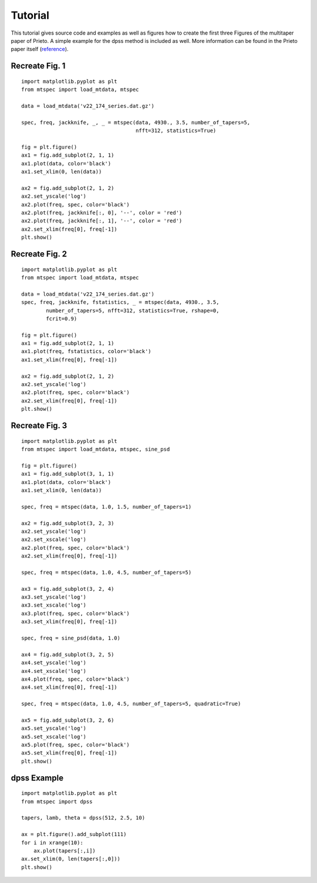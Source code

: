 Tutorial
========

This tutorial gives source code and examples as well as figures how to
create the first three Figures of the multitaper paper of Prieto. 
A simple example for the dpss method is included as well. More information
can be found in the Prieto paper itself (reference_).

.. _reference: http://svn.geophysik.uni-muenchen.de/trac/mtspecpy/wiki


Recreate Fig. 1
---------------

.. plot::

    import matplotlib.pyplot as plt
    from mtspec import load_mtdata, mtspec

    data = load_mtdata('v22_174_series.dat.gz')

    spec, freq, jackknife, _, _ = mtspec(data, 4930., 3.5, number_of_tapers=5, 
                                         nfft=312, statistics=True)

    fig = plt.figure()
    ax1 = fig.add_subplot(2, 1, 1)
    ax1.plot(data, color='black')
    ax1.set_xlim(0, len(data))

    ax2 = fig.add_subplot(2, 1, 2)
    ax2.set_yscale('log')
    ax2.plot(freq, spec, color='black')
    ax2.plot(freq, jackknife[:, 0], '--', color = 'red')
    ax2.plot(freq, jackknife[:, 1], '--', color = 'red')
    ax2.set_xlim(freq[0], freq[-1])

::

    import matplotlib.pyplot as plt
    from mtspec import load_mtdata, mtspec

    data = load_mtdata('v22_174_series.dat.gz')

    spec, freq, jackknife, _, _ = mtspec(data, 4930., 3.5, number_of_tapers=5, 
                                         nfft=312, statistics=True)

    fig = plt.figure()
    ax1 = fig.add_subplot(2, 1, 1)
    ax1.plot(data, color='black')
    ax1.set_xlim(0, len(data))

    ax2 = fig.add_subplot(2, 1, 2)
    ax2.set_yscale('log')
    ax2.plot(freq, spec, color='black')
    ax2.plot(freq, jackknife[:, 0], '--', color = 'red')
    ax2.plot(freq, jackknife[:, 1], '--', color = 'red')
    ax2.set_xlim(freq[0], freq[-1])
    plt.show()


Recreate Fig. 2
---------------

.. plot::

    import matplotlib.pyplot as plt
    from mtspec import load_mtdata, mtspec

    data = load_mtdata('v22_174_series.dat.gz')
    spec, freq, jackknife, fstatistics, _ = mtspec(data, 4930., 3.5,
            number_of_tapers=5, nfft=312, statistics=True, rshape=0, 
            fcrit=0.9)

    fig = plt.figure()
    ax1 = fig.add_subplot(2, 1, 1)
    ax1.plot(freq, fstatistics, color='black')
    ax1.set_xlim(freq[0], freq[-1])

    ax2 = fig.add_subplot(2, 1, 2)
    ax2.set_yscale('log')
    ax2.plot(freq, spec, color='black')
    ax2.set_xlim(freq[0], freq[-1])

::

    import matplotlib.pyplot as plt
    from mtspec import load_mtdata, mtspec

    data = load_mtdata('v22_174_series.dat.gz')
    spec, freq, jackknife, fstatistics, _ = mtspec(data, 4930., 3.5,
            number_of_tapers=5, nfft=312, statistics=True, rshape=0, 
            fcrit=0.9)

    fig = plt.figure()
    ax1 = fig.add_subplot(2, 1, 1)
    ax1.plot(freq, fstatistics, color='black')
    ax1.set_xlim(freq[0], freq[-1])

    ax2 = fig.add_subplot(2, 1, 2)
    ax2.set_yscale('log')
    ax2.plot(freq, spec, color='black')
    ax2.set_xlim(freq[0], freq[-1])
    plt.show()


Recreate Fig. 3
---------------

.. plot::

    import matplotlib.pyplot as plt
    from mtspec import load_mtdata, mtspec, sine_psd

    data = load_mtdata('PASC.dat.gz')

    fig = plt.figure()
    ax1 = fig.add_subplot(3, 1, 1)
    ax1.plot(data, color='black')
    ax1.set_xlim(0, len(data))

    spec, freq = mtspec(data, 1.0, 1.5, number_of_tapers=1)

    ax2 = fig.add_subplot(3, 2, 3)
    ax2.set_yscale('log')
    ax2.set_xscale('log')
    ax2.plot(freq, spec, color='black')
    ax2.set_xlim(freq[0], freq[-1])

    spec, freq = mtspec(data, 1.0, 4.5, number_of_tapers=5)

    ax3 = fig.add_subplot(3, 2, 4)
    ax3.set_yscale('log')
    ax3.set_xscale('log')
    ax3.plot(freq, spec, color='black')
    ax3.set_xlim(freq[0], freq[-1])

    spec, freq = sine_psd(data, 1.0)

    ax4 = fig.add_subplot(3, 2, 5)
    ax4.set_yscale('log')
    ax4.set_xscale('log')
    ax4.plot(freq, spec, color='black')
    ax4.set_xlim(freq[0], freq[-1])

    spec, freq = mtspec(data, 1.0, 4.5, number_of_tapers=5, quadratic=True)

    ax5 = fig.add_subplot(3, 2, 6)
    ax5.set_yscale('log')
    ax5.set_xscale('log')
    ax5.plot(freq, spec, color='black')
    ax5.set_xlim(freq[0], freq[-1])
    data = load_mtdata('PASC.dat.gz')

::

    import matplotlib.pyplot as plt
    from mtspec import load_mtdata, mtspec, sine_psd

    fig = plt.figure()
    ax1 = fig.add_subplot(3, 1, 1)
    ax1.plot(data, color='black')
    ax1.set_xlim(0, len(data))

    spec, freq = mtspec(data, 1.0, 1.5, number_of_tapers=1)

    ax2 = fig.add_subplot(3, 2, 3)
    ax2.set_yscale('log')
    ax2.set_xscale('log')
    ax2.plot(freq, spec, color='black')
    ax2.set_xlim(freq[0], freq[-1])

    spec, freq = mtspec(data, 1.0, 4.5, number_of_tapers=5)

    ax3 = fig.add_subplot(3, 2, 4)
    ax3.set_yscale('log')
    ax3.set_xscale('log')
    ax3.plot(freq, spec, color='black')
    ax3.set_xlim(freq[0], freq[-1])

    spec, freq = sine_psd(data, 1.0)

    ax4 = fig.add_subplot(3, 2, 5)
    ax4.set_yscale('log')
    ax4.set_xscale('log')
    ax4.plot(freq, spec, color='black')
    ax4.set_xlim(freq[0], freq[-1])

    spec, freq = mtspec(data, 1.0, 4.5, number_of_tapers=5, quadratic=True)

    ax5 = fig.add_subplot(3, 2, 6)
    ax5.set_yscale('log')
    ax5.set_xscale('log')
    ax5.plot(freq, spec, color='black')
    ax5.set_xlim(freq[0], freq[-1])
    plt.show()


dpss Example
------------

.. plot::

    import matplotlib.pyplot as plt
    from mtspec import dpss

    tapers, lamb, theta = dpss(512, 2.5, 10)

    ax = plt.figure().add_subplot(111)
    for i in xrange(10):
        ax.plot(tapers[:,i])
    ax.set_xlim(0, len(tapers[:,0]))

::

    import matplotlib.pyplot as plt
    from mtspec import dpss

    tapers, lamb, theta = dpss(512, 2.5, 10)

    ax = plt.figure().add_subplot(111)
    for i in xrange(10):
        ax.plot(tapers[:,i])
    ax.set_xlim(0, len(tapers[:,0]))
    plt.show()

